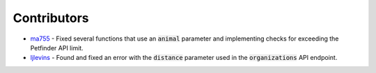.. _contributors:

Contributors
============

- `ma755 <https://github.com/ma7555>`_ - Fixed several functions that use an :code:`animal` parameter and
  implementing checks for exceeding the Petfinder API limit.
- `ljlevins <https://github.com/ljlevins>`_ - Found and fixed an error with the :code:`distance` parameter used in the
  :code:`organizations` API endpoint.

